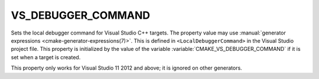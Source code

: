 VS_DEBUGGER_COMMAND
-------------------

.. versionadded:: 3.12

Sets the local debugger command for Visual Studio C++ targets.
The property value may use
:manual:`generator expressions <cmake-generator-expressions(7)>`.
This is defined in ``<LocalDebuggerCommand>`` in the Visual Studio
project file.  This property is initialized by the value of the variable
:variable:`CMAKE_VS_DEBUGGER_COMMAND` if it is set when a target is
created.

This property only works for Visual Studio 11 2012 and above;
it is ignored on other generators.
